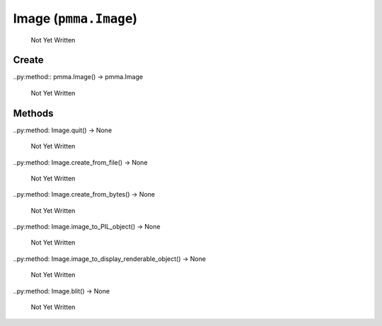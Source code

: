 Image (``pmma.Image``)
=======

   Not Yet Written

Create
+++++++

..py:method:: pmma.Image() -> pmma.Image

   Not Yet Written

Methods
+++++++

..py:method: Image.quit() -> None

   Not Yet Written

..py:method: Image.create_from_file() -> None

   Not Yet Written

..py:method: Image.create_from_bytes() -> None

   Not Yet Written

..py:method: Image.image_to_PIL_object() -> None

   Not Yet Written

..py:method: Image.image_to_display_renderable_object() -> None

   Not Yet Written

..py:method: Image.blit() -> None

   Not Yet Written

